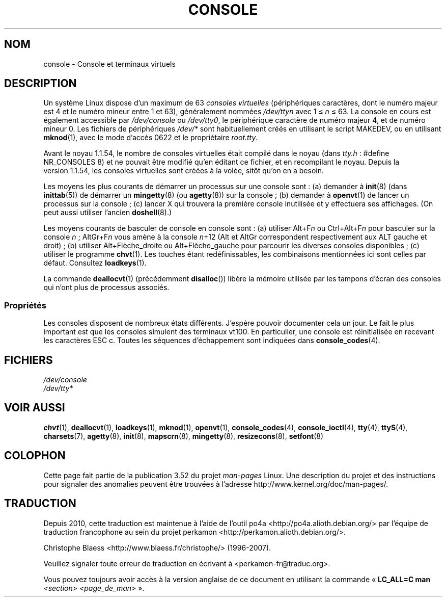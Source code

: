 .\" Copyright (c) 1994 Andries Brouwer (aeb@cwi.nl), Mon Oct 31 21:03:19 MET 1994
.\"
.\" %%%LICENSE_START(GPLv2+_DOC_ONEPARA)
.\" This is free documentation; you can redistribute it and/or
.\" modify it under the terms of the GNU General Public License as
.\" published by the Free Software Foundation; either version 2 of
.\" the License, or (at your option) any later version.
.\" %%%LICENSE_END
.\"
.\" Modified, Sun Feb 26 14:58:45 1995, faith@cs.unc.edu
.\" "
.\"*******************************************************************
.\"
.\" This file was generated with po4a. Translate the source file.
.\"
.\"*******************************************************************
.TH CONSOLE 4 "31 octobre 1994" Linux "Manuel du programmeur Linux"
.SH NOM
console \- Console et terminaux virtuels
.SH DESCRIPTION
Un système Linux dispose d'un maximum de 63 \fIconsoles virtuelles\fP
(périphériques caractères, dont le numéro majeur est 4 et le numéro mineur
entre 1 et 63), généralement nommées \fI/dev/ttyn\fP avec 1 \(<= \fIn\fP
\(<= 63. La console en cours est également accessible par
\fI/dev/console\fP ou \fI/dev/tty0\fP, le périphérique caractère de numéro majeur
4, et de numéro mineur 0. Les fichiers de périphériques \fI/dev/*\fP sont
habituellement créés en utilisant le script MAKEDEV, ou en utilisant
\fBmknod\fP(1), avec le mode d'accès 0622 et le propriétaire \fIroot.tty\fP.
.LP
Avant le noyau\ 1.1.54, le nombre de consoles virtuelles était compilé dans
le noyau (dans \fItty.h\fP\ : #define NR_CONSOLES 8) et ne pouvait être modifié
qu'en éditant ce fichier, et en recompilant le noyau. Depuis la version\ 1.1.54, les consoles virtuelles sont créées à la volée, sitôt qu'on en a
besoin.
.LP
Les moyens les plus courants de démarrer un processus sur une console sont\ : (a) demander à \fBinit\fP(8)  (dans \fBinittab\fP(5))  de démarrer un
\fBmingetty\fP(8)  (ou \fBagetty\fP(8))  sur la console\ ; (b) demander à
\fBopenvt\fP(1)  de lancer un processus sur la console\ ; (c) lancer X qui
trouvera la première console inutilisée et y effectuera ses affichages. (On
peut aussi utiliser l'ancien \fBdoshell\fP(8).)
.LP
Les moyens courants de basculer de console en console sont\ : (a) utiliser
Alt+F\fIn\fP ou Ctrl+Alt+F\fIn\fP pour basculer sur la console \fIn\fP\ ; AltGr+F\fIn\fP
vous amène à la console \fIn\fP+12 (Alt et AltGr correspondent respectivement
aux ALT gauche et droit)\ ; (b) utiliser Alt+Flèche_droite ou
Alt+Flèche_gauche pour parcourir les diverses consoles disponibles\ ; (c)
utiliser le programme \fBchvt\fP(1). Les touches étant redéfinissables, les
combinaisons mentionnées ici sont celles par défaut. Consultez
\fBloadkeys\fP(1).
.LP
La commande \fBdeallocvt\fP(1)  (précédemment \fBdisalloc\fP())  libère la mémoire
utilisée par les tampons d'écran des consoles qui n'ont plus de processus
associés.
.SS Propriétés
Les consoles disposent de nombreux états différents. J'espère pouvoir
documenter cela un jour. Le fait le plus important est que les consoles
simulent des terminaux vt100. En particulier, une console est réinitialisée
en recevant les caractères ESC c. Toutes les séquences d'échappement sont
indiquées dans \fBconsole_codes\fP(4).
.SH FICHIERS
\fI/dev/console\fP
.br
\fI/dev/tty*\fP
.SH "VOIR AUSSI"
\fBchvt\fP(1), \fBdeallocvt\fP(1), \fBloadkeys\fP(1), \fBmknod\fP(1), \fBopenvt\fP(1),
\fBconsole_codes\fP(4), \fBconsole_ioctl\fP(4), \fBtty\fP(4), \fBttyS\fP(4),
\fBcharsets\fP(7), \fBagetty\fP(8), \fBinit\fP(8), \fBmapscrn\fP(8), \fBmingetty\fP(8),
\fBresizecons\fP(8), \fBsetfont\fP(8)
.SH COLOPHON
Cette page fait partie de la publication 3.52 du projet \fIman\-pages\fP
Linux. Une description du projet et des instructions pour signaler des
anomalies peuvent être trouvées à l'adresse
\%http://www.kernel.org/doc/man\-pages/.
.SH TRADUCTION
Depuis 2010, cette traduction est maintenue à l'aide de l'outil
po4a <http://po4a.alioth.debian.org/> par l'équipe de
traduction francophone au sein du projet perkamon
<http://perkamon.alioth.debian.org/>.
.PP
Christophe Blaess <http://www.blaess.fr/christophe/> (1996-2007).
.PP
Veuillez signaler toute erreur de traduction en écrivant à
<perkamon\-fr@traduc.org>.
.PP
Vous pouvez toujours avoir accès à la version anglaise de ce document en
utilisant la commande
«\ \fBLC_ALL=C\ man\fR \fI<section>\fR\ \fI<page_de_man>\fR\ ».
